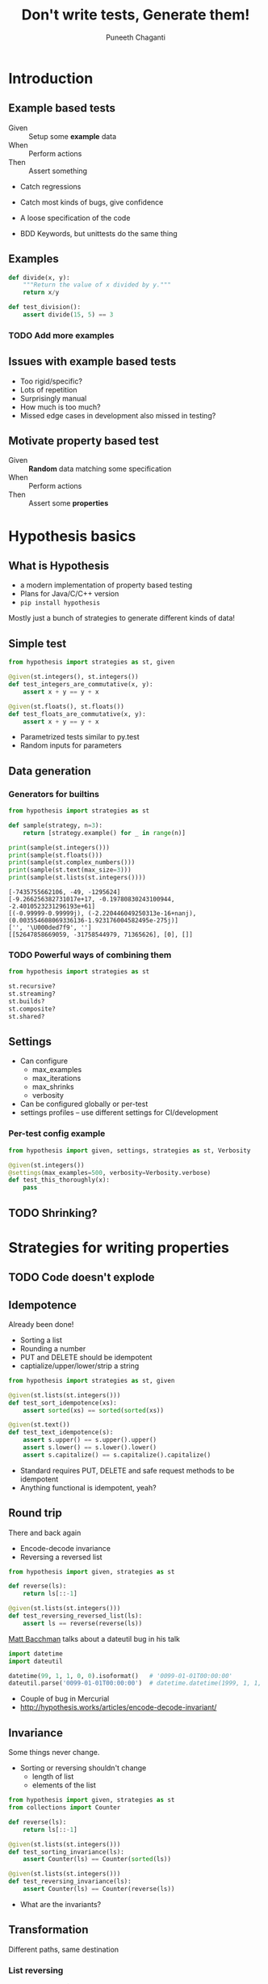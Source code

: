 #+STARTUP: indent
#+Title: Don't write tests, Generate them!
#+Author: Puneeth Chaganti
#+Email: punchagan@muse-amuse.in

#+OPTIONS: reveal_center:t reveal_progress:t reveal_history:nil reveal_control:t ^:{}
#+OPTIONS: reveal_mathjax:t reveal_rolling_links:t reveal_keyboard:t reveal_overview:t num:nil
#+OPTIONS: reveal_width:1200 reveal_height:800
#+OPTIONS: toc:1
#+REVEAL_MARGIN: 0.1
#+REVEAL_MIN_SCALE: 0.5
#+REVEAL_MAX_SCALE: 2.5
#+REVEAL_TRANS: cube
#+REVEAL_THEME: night
#+REVEAL_HLEVEL: 2

#+REVEAL_ROOT: https://cdn.jsdelivr.net/reveal.js/3.0.0/

* Introduction
** Example based tests
- Given :: Setup some *example* data
- When :: Perform actions
- Then :: Assert something

#+BEGIN_NOTES
- Catch regressions
- Catch most kinds of bugs, give confidence
- A loose specification of the code

- BDD Keywords, but unittests do the same thing
#+END_NOTES

** Examples
#+BEGIN_SRC python
  def divide(x, y):
      """Return the value of x divided by y."""
      return x/y

  def test_division():
      assert divide(15, 5) == 3
#+END_SRC

*** TODO Add more examples

** Issues with example based tests
- Too rigid/specific?
- Lots of repetition
- Surprisingly manual
- How much is too much?
- Missed edge cases in development also missed in testing?
** Motivate property based test
- Given :: *Random* data matching some specification
- When :: Perform actions
- Then :: Assert some *properties*
* Hypothesis basics
** What is Hypothesis
- a modern implementation of property based testing
- Plans for Java/C/C++ version
- ~pip install hypothesis~
#+BEGIN_NOTES
Mostly just a bunch of strategies to generate different kinds of data!
#+END_NOTES
** Simple test
#+BEGIN_SRC python
  from hypothesis import strategies as st, given

  @given(st.integers(), st.integers())
  def test_integers_are_commutative(x, y):
      assert x + y == y + x

  @given(st.floats(), st.floats())
  def test_floats_are_commutative(x, y):
      assert x + y == y + x
#+END_SRC
#+BEGIN_NOTES
- Parametrized tests similar to py.test
- Random inputs for parameters
#+END_NOTES
** Data generation
*** Generators for builtins

#+BEGIN_SRC python
  from hypothesis import strategies as st

  def sample(strategy, n=3):
      return [strategy.example() for _ in range(n)]

  print(sample(st.integers()))
  print(sample(st.floats()))
  print(sample(st.complex_numbers()))
  print(sample(st.text(max_size=3)))
  print(sample(st.lists(st.integers())))
#+END_SRC

#+BEGIN_EXAMPLE
  [-7435755662106, -49, -1295624]
  [-9.266256382731017e+17, -0.19780830243100944, -2.4010523231296193e+61]
  [(-0.99999-0.99999j), (-2.220446049250313e-16+nanj), (0.003554608069336136-1.923176004582495e-275j)]
  ['', '\U000ded7f9', '']
  [[52647858669059, -31758544979, 71365626], [0], []]
#+END_EXAMPLE

*** TODO Powerful ways of combining them

#+BEGIN_SRC python
  from hypothesis import strategies as st

  st.recursive?
  st.streaming?
  st.builds?
  st.composite?
  st.shared?
#+END_SRC

** Settings
- Can configure
  - max_examples
  - max_iterations
  - max_shrinks
  - verbosity
- Can be configured globally or per-test
- settings profiles -- use different settings for CI/development

*** Per-test config example

#+BEGIN_SRC python
  from hypothesis import given, settings, strategies as st, Verbosity

  @given(st.integers())
  @settings(max_examples=500, verbosity=Verbosity.verbose)
  def test_this_thoroughly(x):
      pass
#+END_SRC

** TODO Shrinking?
* Strategies for writing properties
** TODO Code doesn't explode

** Idempotence

Already been done!

- Sorting a list
- Rounding a number
- PUT and DELETE should be idempotent
- captialize/upper/lower/strip a string

#+BEGIN_SRC python
  from hypothesis import strategies as st, given

  @given(st.lists(st.integers()))
  def test_sort_idempotence(xs):
      assert sorted(xs) == sorted(sorted(xs))

  @given(st.text())
  def test_text_idempotence(s):
      assert s.upper() == s.upper().upper()
      assert s.lower() == s.lower().lower()
      assert s.capitalize() == s.capitalize().capitalize()
#+END_SRC

#+BEGIN_NOTES
- Standard requires PUT, DELETE and safe request methods to be idempotent
- Anything functional is idempotent, yeah?
#+END_NOTES

** Round trip
There and back again

- Encode-decode invariance
- Reversing a reversed list

#+BEGIN_SRC python
  from hypothesis import given, strategies as st

  def reverse(ls):
      return ls[::-1]

  @given(st.lists(st.integers()))
  def test_reversing_reversed_list(ls):
      assert ls == reverse(reverse(ls))
#+END_SRC

#+REVEAL: split

[[https://www.youtube.com/watch?v=jvwfDdgg93E][Matt Bacchman]] talks about a dateutil bug in his talk

#+BEGIN_SRC python
  import datetime
  import dateutil

  datetime(99, 1, 1, 0, 0).isoformat()   # '0099-01-01T00:00:00'
  dateutil.parse('0099-01-01T00:00:00')  # datetime.datetime(1999, 1, 1, 0, 0)
#+END_SRC

#+BEGIN_NOTES
- Couple of bug in Mercurial
- http://hypothesis.works/articles/encode-decode-invariant/
#+END_NOTES
** Invariance

Some things never change.

- Sorting or reversing shouldn't change
  - length of list
  - elements of the list

#+BEGIN_SRC python
  from hypothesis import given, strategies as st
  from collections import Counter

  def reverse(ls):
      return ls[::-1]

  @given(st.lists(st.integers()))
  def test_sorting_invariance(ls):
      assert Counter(ls) == Counter(sorted(ls))

  @given(st.lists(st.integers()))
  def test_reversing_invariance(ls):
      assert Counter(ls) == Counter(reverse(ls))

#+END_SRC

#+BEGIN_NOTES
- What are the invariants?
#+END_NOTES

** Transformation

Different paths, same destination

*** List reversing

#+BEGIN_SRC python
  from hypothesis import given, strategies as st
  def reverse(ls):
      return ls[::-1]

  @given(st.lists(st.integers()), st.integers())
  def test_list_reverse_transformation(xs, x):
      assert reverse(xs + [x]) == [x] + reverse(xs)
#+END_SRC

*** Change text to uppercase
#+BEGIN_SRC python
  from string import ascii_uppercase
  from hypothesis import given, strategies as st


  @given(st.text(), st.text(alphabet=ascii_uppercase))
  def test_uppercase_transformation(text, upper_suffix):
      assert text.upper() + upper_suffix == (text + upper_suffix).upper()
#+END_SRC

** Induction

Solve a smaller problem first

#+BEGIN_SRC python
  from hypothesis import given, strategies as st

  def is_sorted(ls):
      return True if len(ls) <= 1 else ls[0] <= ls[1] and is_sorted(ls[1:])

  @given(st.lists(st.integers()))
  def test_list_sorting(xs):
      assert is_sorted(sorted(xs))
#+END_SRC

** Verification

Assert that a property holds true

- Sorting actually returns a sorted list
- Stripping white space leaves no leading/trailing white space
- Check whether a string split is working
- Computing the mean of a list of numbers

#+BEGIN_NOTES
- Proving result is right is hard without duplicating Code Under Test
- But, checking result is not wrong is easy
#+END_NOTES

*** Computing the mean
#+BEGIN_SRC python
  from hypothesis import given, strategies as st

  @given(st.lists(st.floats(allow_nan=False, allow_infinity=False)), min_size=1)
  def test_mean_is_within_reasonable_bounds(ls):
      assert min(ls) <= mean(ls) <= max(ls)
#+END_SRC

#+BEGIN_NOTES
Looks like a very dumb test, but isn't really...
#+END_NOTES

#+REVEAL: split

Going by definition ...
#+BEGIN_SRC python
  def mean(xs):
      return sum(xs) / len(xs)
#+END_SRC

#+BEGIN_EXAMPLE
  ls = [8.988465674311579e+307, 8.98846567431158e+307]

      @given(st.lists(st.floats(allow_nan=False, allow_infinity=False), min_size=1))
      def test_mean_is_within_reasonable_bounds(ls):
  >       assert min(ls) <= mean(ls) <= max(ls)
  E       assert inf <= 8.98846567431158e+307
  E        +  where inf = mean([8.988465674311579e+307, 8.98846567431158e+307])
  E        +  and   8.98846567431158e+307 = max([8.988465674311579e+307, 8.98846567431158e+307])

#+END_EXAMPLE

#+BEGIN_NOTES
Overflow!
#+END_NOTES

#+REVEAL: split

Avoiding overflow
#+BEGIN_SRC python
  def mean(xs):
      n = len(xs)
      return sum(x / n  for x in xs)
#+END_SRC

#+BEGIN_EXAMPLE
  ls = [1.390671161567e-309, 1.390671161567e-309, 1.390671161567e-309]

      @given(st.lists(st.floats(allow_nan=False, allow_infinity=False), min_size=1))
      def test_mean_is_within_reasonable_bounds(ls):
  >       assert min(ls) <= mean(ls) <= max(ls)
  E       assert 1.390671161567e-309 <= 1.390671161566996e-309
  E        +  where 1.390671161567e-309 = min([1.390671161567e-309, 1.390671161567e-309, 1.390671161567e-309])
  E        +  and   1.390671161566996e-309 = mean([1.390671161567e-309, 1.390671161567e-309, 1.390671161567e-309])
#+END_EXAMPLE

#+BEGIN_NOTES
Inaccurate!
#+END_NOTES

#+REVEAL: split

For instance, ~numpy~
#+BEGIN_SRC python
  import numpy as np
  def mean(xs):
      return np.array(xs).mean()
#+END_SRC

#+BEGIN_EXAMPLE
  ls = [8.988465674311579e+307, 8.98846567431158e+307]

      @given(st.lists(st.floats(allow_nan=False, allow_infinity=False), min_size=1))
      def test_mean_is_within_reasonable_bounds(ls):
  >       assert min(ls) <= mean(ls) <= max(ls)
  E       assert inf <= 8.98846567431158e+307
  E        +  where inf = mean([8.988465674311579e+307, 8.98846567431158e+307])
  E        +  and   8.98846567431158e+307 = max([8.988465674311579e+307, 8.98846567431158e+307])
#+END_EXAMPLE

Read this [[https://hal.archives-ouvertes.fr/file/index/docid/576641/filename/computing-midpoint.pdf][30 page paper]], to see how to do it right!

#+BEGIN_NOTES
- Floating points are hard!
- Even a lax constraint catches bugs
- Layer more tests on this
- Courtesy: Hypothesis [[http://hypothesis.works/articles/calculating-the-mean/][blog post]]
#+END_NOTES

** Test Oracle

Use existing code to test new code

- Optimizing
- Refactoring

#+BEGIN_SRC python
  from hypothesis import strategies as st, given
  from my_lib import my_sort

  @given(st.lists(st.integers()))
  def test_my_sort(xs):
      assert sorted(xs) == my_sort(xs)
#+END_SRC

#+BEGIN_NOTES
- Too slow
- Hard to parallelize
- Whatever other reason for refactoring
#+END_NOTES

** Stateful testing??
- Testing against a model
* Conclusion
** Summary of property based tests
- Hypothesis -- Python library for Property-based testing
- Provides the following
  - Generate data, given a requirement
  - Check that a *property* holds true
  - Shrink failed cases to simplest case
** No silver bullet
- Property-based tests are more general
- More concise than a bunch of examples
- Reveal issues overlooked by developer -- like having others test your code
- Harder to write, and force you to think
- Useful design for better tests
- Talk title stolen from John Huges -- author of quickcheck
** Some interesting case studies
- Bug in using [[https://www.youtube.com/watch?v=JMhNINPo__g][transients in Clojure-1.5]]
- Bugs in [[https://vimeo.com/68383317][Riak]] DB
- [[http://basho.com/posts/technical/quickchecking-poolboy-for-fun-and-profit/][Bugs in poolboy]] -- Erlang worker pool lib used by Riak

* COMMENT References

- http://basho.com/posts/technical/quickchecking-poolboy-for-fun-and-profit/
- http://www.fastcompany.com/28121/they-write-right-stuff
- http://hypothesis.works/articles/anatomy-of-a-test/
- http://fsharpforfunandprofit.com/pbt/
- http://book.realworldhaskell.org/read/testing-and-quality-assurance.html
- http://qala.io/blog/randomized-testing.html
- http://www.cse.chalmers.se/edu/year/2012/course/DIT848/files/13-GL-QuickCheck.pdf
- http://danluu.com/testing/
- http://www.cs.tufts.edu/~nr/cs257/archive/john-hughes/quick.pdf
- https://hypothesis.readthedocs.io/en/latest/details.html
- http://www.sqlite.org/testing.html#fuzztesting
- http://cs-syd.eu/posts/2016-02-28-testing-the-super-user-spark-with-hspec.html
- http://www.slideshare.net/ScottWlaschin/an-introduction-to-property-based-testing
- https://www.pluralsight.com/courses/fsharp-property-based-testing-introduction
- [ ] http://research.microsoft.com/en-us/projects/pex/patterns.pdf
- [ ] http://developers.redhat.com/blog/2016/06/24/the-hypothesis-testing-library-for-python-an-introduction/
- [X] [[https://www.youtube.com/watch?v=hNhHmbiw4Rw][Property Based Testing: Shrinking Risk In Your Code]]
- [X] [[https://www.youtube.com/watch?v=mg5BeeYGjY0][Property based testing with Hypothesis (PyCon ZA)]]
- [X] http://fsharpforfunandprofit.com/posts/property-based-testing-2/
- [X] http://hypothesis.works/articles/rule-based-stateful-testing/
- [X] http://goo.gl/g0mGgU
- [X] [[https://vimeo.com/68383317][John Hughes: Race Conditions, Distribution, Interactions--Testing the Hard Stuff and Staying Sane]]
- [X] [[https://www.youtube.com/watch?v=shngiiBfD80][Jessica Kerr: Property-based Testing for Better Code]]
